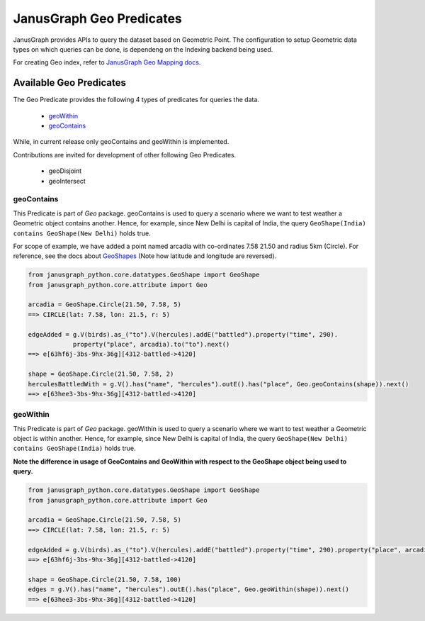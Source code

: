 ==========================
JanusGraph Geo Predicates
==========================

JanusGraph provides APIs to query the dataset based on Geometric Point. The configuration to setup
Geometric data types on which queries can be done, is dependeng on the Indexing backend being used.

For creating Geo index, refer to `JanusGraph Geo Mapping docs
<https://docs.janusgraph.org/latest/index-parameters.html#geo-search>`_.

----------------------------
Available Geo Predicates
----------------------------

The Geo Predicate provides the following 4 types of predicates for queries the data.

    - geoWithin_
    - geoContains_

While, in current release only geoContains and geoWithin is implemented.

Contributions are invited for development of other following Geo Predicates.

    - geoDisjoint
    - geoIntersect

^^^^^^^^^^^^^^^
geoContains
^^^^^^^^^^^^^^^

This Predicate is part of *Geo* package.
geoContains is used to query a scenario where we want to test weather a Geometric
object contains another.
Hence, for example, since New Delhi is capital of India, the query
``GeoShape(India) contains GeoShape(New Delhi)`` holds true.

For scope of example, we have added a point named arcadia with co-ordinates 7.58 21.50 and radius 5km (Circle).
For reference, see the docs about `GeoShapes <geo-shapes.html>`_ (Note how latitude and longitude are reversed).

.. code-block:: python

    from janusgraph_python.core.datatypes.GeoShape import GeoShape
    from janusgraph_python.core.attribute import Geo

    arcadia = GeoShape.Circle(21.50, 7.58, 5)
    ==> CIRCLE(lat: 7.58, lon: 21.5, r: 5)

    edgeAdded = g.V(birds).as_("to").V(hercules).addE("battled").property("time", 290).
                property("place", arcadia).to("to").next()
    ==> e[63hf6j-3bs-9hx-36g][4312-battled->4120]

    shape = GeoShape.Circle(21.50, 7.58, 2)
    herculesBattledWith = g.V().has("name", "hercules").outE().has("place", Geo.geoContains(shape)).next()
    ==> e[63hee3-3bs-9hx-36g][4312-battled->4120]

^^^^^^^^^^^^^^^
geoWithin
^^^^^^^^^^^^^^^

This Predicate is part of *Geo* package.
geoWithin is used to query a scenario where we want to test weather a Geometric
object is within another.
Hence, for example, since New Delhi is capital of India, the query
``GeoShape(New Delhi) contains GeoShape(India)`` holds true.

**Note the difference in usage of GeoContains and GeoWithin with respect to the GeoShape object being used to query.**

.. code-block:: python

    from janusgraph_python.core.datatypes.GeoShape import GeoShape
    from janusgraph_python.core.attribute import Geo

    arcadia = GeoShape.Circle(21.50, 7.58, 5)
    ==> CIRCLE(lat: 7.58, lon: 21.5, r: 5)

    edgeAdded = g.V(birds).as_("to").V(hercules).addE("battled").property("time", 290).property("place", arcadia).to("to").next()
    ==> e[63hf6j-3bs-9hx-36g][4312-battled->4120]

    shape = GeoShape.Circle(21.50, 7.58, 100)
    edges = g.V().has("name", "hercules").outE().has("place", Geo.geoWithin(shape)).next()
    ==> e[63hee3-3bs-9hx-36g][4312-battled->4120]
